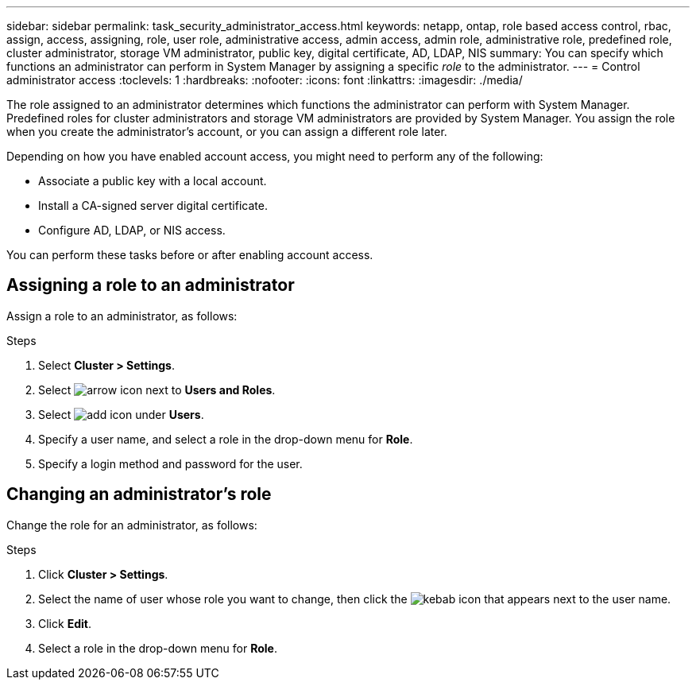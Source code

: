 ---
sidebar: sidebar
permalink: task_security_administrator_access.html
keywords: netapp, ontap, role based access control, rbac, assign, access, assigning, role, user role, administrative access, admin access, admin role, administrative role, predefined role, cluster administrator, storage VM administrator, public key, digital certificate, AD, LDAP, NIS
summary: You can specify which functions an administrator can perform in System Manager by assigning a specific _role_ to the administrator.
---
= Control administrator access
:toclevels: 1
:hardbreaks:
:nofooter:
:icons: font
:linkattrs:
:imagesdir: ./media/

[.lead]
The role assigned to an administrator determines which functions the administrator can perform with System Manager. Predefined roles for cluster administrators and storage VM administrators are provided by System Manager.  You assign the role when you create the administrator’s account, or you can assign a different role later.

Depending on how you have enabled account access, you might need to perform any of the following:

* Associate a public key with a local account.
* Install a CA-signed server digital certificate.
* Configure AD, LDAP, or NIS access.

You can perform these tasks before or after enabling account access.

== Assigning a role to an administrator

Assign a role to an administrator, as follows:

.Steps

. Select *Cluster > Settings*.
. Select image:icon_arrow.gif[arrow icon] next to *Users and Roles*.
. Select image:icon_add.gif[add icon] under *Users*.
. Specify a user name, and select a role in the drop-down menu for *Role*.
. Specify a login method and password for the user.

== Changing an administrator's role

Change the role for an administrator, as follows:

.Steps

. Click *Cluster > Settings*.
. Select the name of user whose role you want to change, then click the image:icon_kabob.gif[kebab icon] that appears next to the user name.
. Click *Edit*.
. Select a role in the drop-down menu for *Role*.
